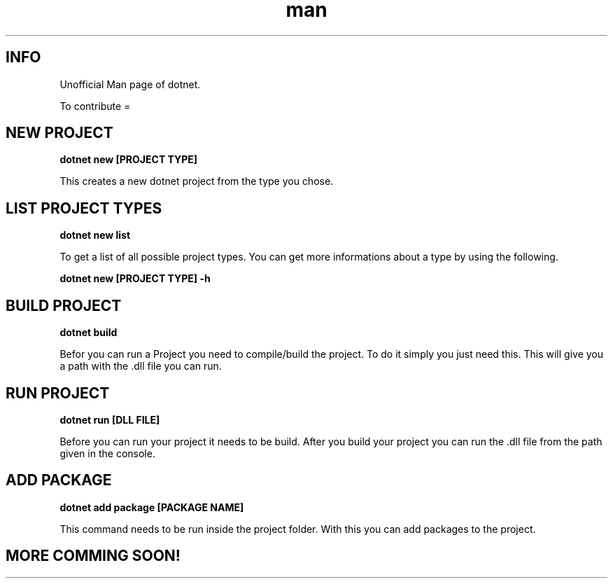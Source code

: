 .\" THIS IS A UNOFFICIAL MAN PAGE OF DOTNET"
.\" IF YOU WAN TO CONTRIBUTE YOU CAN DO IT HERE :"
.\" "

.TH man 1 "21.08.2023" "1.0" "DOTNET MAN PAGE"

.SH INFO
.PP 
Unofficial Man page of dotnet.

.PP 
To contribute =

.SH NEW PROJECT
.B dotnet new [PROJECT TYPE]

.PP
This creates a new dotnet project from the type you chose.

.SH LIST PROJECT TYPES
.B dotnet new list

.PP
To get a list of all possible project types. You can get more informations about a type
by using the following.

.B dotnet new [PROJECT TYPE] -h

.SH BUILD PROJECT
.B dotnet build

.PP 
Befor you can run a Project you need to compile/build the project.
To do it simply you just need this. 
This will give you a path with the .dll file you can run.

.SH RUN PROJECT
.B dotnet run [DLL FILE]

.PP
Before you can run your project it needs to be build.
After you build your project you can run the .dll file from the path given in the console.

.SH ADD PACKAGE
.B dotnet add package [PACKAGE NAME]

.PP
This command needs to be run inside the project folder.
With this you can add packages to the project.

.SH MORE COMMING SOON!
